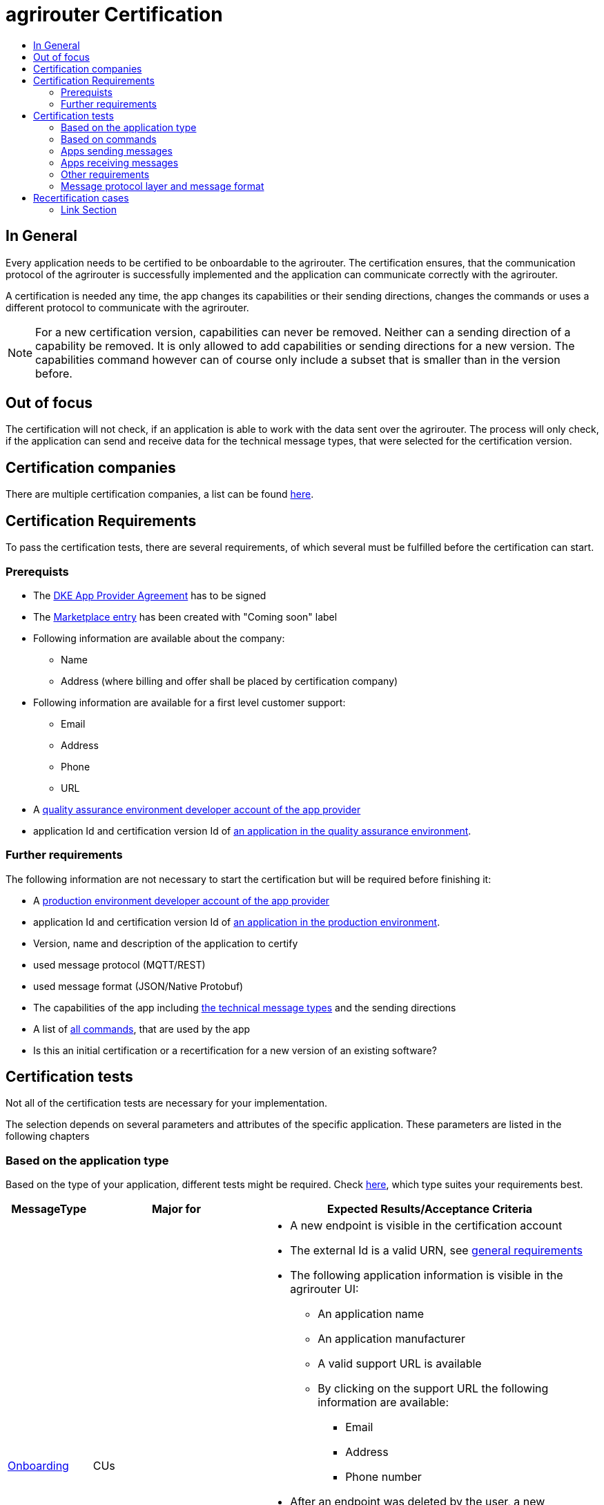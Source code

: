 = agrirouter Certification
:imagesdir: ./../assets/images/
:toc:
:toc-title:
:toclevels: 4

== In General

Every application needs to be certified to be onboardable to the agrirouter. The certification ensures, that the communication protocol of the agrirouter is successfully implemented and the application can communicate correctly with the agrirouter.

A certification is needed any time, the app changes its capabilities or their sending directions, changes the commands or uses a different protocol to communicate with the agrirouter.

[NOTE]
=====
For a new certification version, capabilities can never be removed. Neither can a sending direction of a capability be removed. It is only allowed to add capabilities or sending directions for a new version. The capabilities command however can of course only include a subset that is smaller than in the version before.
=====

== Out of focus

The certification will not check, if an application is able to work with the data sent over the agrirouter. The process will only check, if the application can send and receive data for the technical message types, that were selected for the certification version.

== Certification companies

There are multiple certification companies, a list can be found link:https://my-agrirouter.com/support/certification/[here].

== Certification Requirements

To pass the certification tests, there are several requirements, of which several must be fulfilled before the certification can start.

=== Prerequists

*  The link:./provider-agreement.adoc[DKE App Provider Agreement] has to be signed
*  The link:./marketplace.adoc[Marketplace entry] has been created with "Coming soon" label
* Following information are available about the company:
** Name
** Address (where billing and offer shall be placed by certification company)
*  Following information are available for a first level customer support:
** Email
** Address
** Phone
** URL
* A link:./registration.adoc[quality assurance environment developer account of the app provider]
* application Id and certification version Id of link:./applications.adoc[an application in the quality assurance environment].

=== Further requirements

The following information are not necessary to start the certification but will be required before finishing it:

* A link:./registration.adoc[production environment developer account of the app provider]
* application Id and certification version Id of link:./applications.adoc[an application in the production environment].
* Version, name and description of the application to certify
* used message protocol (MQTT/REST)
* used message format (JSON/Native Protobuf)
* The capabilities of the app including link:./tmt/overview.adoc[the technical message types] and the sending directions
* A list of link:./commands/overview.adoc[all commands], that are used by the app
* Is this an initial certification or a recertification for a new version of an existing software?

== Certification tests
Not all of the certification tests are necessary for your implementation. 

The selection depends on several parameters and attributes of the specific application. These parameters are listed in the following chapters

=== Based on the application type

Based on the type of your application, different tests might be required. Check link:./applications.adoc[here], which type suites your requirements best.

[cols="1,2,4",options="header",]
|====
|MessageType |Major for |Expected Results/Acceptance Criteria

|link:./integration/onboarding.adoc#onboarding-request[Onboarding] 
| CUs 
a| 
* A new endpoint is visible in the certification account
* The external Id is a valid URN, see link:general.adoc[general requirements]
* The following application information is visible in the agrirouter UI:
** An application name
** An application manufacturer
** A valid support URL is available
** By clicking on the support URL the following information are available:
*** Email
*** Address
*** Phone number
* After an endpoint was deleted by the user, a new onboarding must be possible
* In case of any error during onboarding
** An error message is shown to the user (**Remark:** During onboarding, there is always a UI available)
** The error message includes the error code returned from agrirouter
** The error code does not simply copy the error message from agrirouter
** Error codes, that might not yet be documented have to be displayed also

|link:./integration/authorization.adoc[Authorization] 
|Telemetry Platforms

Farming Software 
a|
* After clicking the "Connect"-Button, there must be a website delivered to the browser (no timeout). 
** The website shall indicate, that the onboarding worked or - in case of onboarding errors after authorization - show an error.
* After clicking the "Reject"-Button, there must be a website delivered to the browser (no timeout). 
** The website shall indicate, that something went wrong.

|link:./integration/onboarding.adoc#verification-request[Verification (optional, if supported)]
|Telemetry Platforms

Farming Software 
a| 
* After clicking the "Connect"-Button, there must be a website delivered to the browser (no timeout). 
** The app to be certified shows the Account ID or compares it with another account ID (entered however) and throws an error for a non-fitting Account.
* After clicking the "Reject"-Button, there must be a website delivered to the browser (no timeout). 
** The website shall indicate, that something went wrong.

|link:./integration/onboarding.adoc#workflow-for-farming-software-and-telemetry-systems[Secured Onboarding]
|Telemetry Platforms

Farming Software 
a| 
* A new endpoint is visible in the certification account
* The external Id is a valid URN, see link:general.adoc[general requirements]
* The following application information is visible in the agrirouter UI:
** An application name
** An application manufacturer
** A valid support URL is available
** By clicking on the support URL the following information are available:
*** EMail
*** Address
*** Phone number
* After an endpoint was deleted by the user, a new onboarding must be possible
* In case of any error during onboarding
** An error message is shown to the user (**Remark:** During onboarding, there is always a UI available)
** The error message includes the error code returned from agrirouter
** The error code does not simply copy the error message from agrirouter
** Error codes, that might not yet be documented have to be displayed also

|link:./commands/cloud.adoc#onboarding-a-virtual-cu[VCU onboarding] 
|Telemetry Platforms 
a|
* A new endpoint representing the VCU shows up in the certification account
* The external ID is a valid URN, see link:general.adoc[general requirements]

|link:./integration/revoke.adoc[Revoking] 
|Telemetry Platforms

Farming Software 
a|
* The specific endpoint disappears from the certification account.

|link:./commands/cloud.adoc#removing-a-virtual-cu[VCU offboarding]
|Telemetry Platforms 
a|
* The specific endpoint disappears from the certification account.

|link:./integration/reonboarding.adoc[Reonboarding] 
|Always
a| 
* The app instance uses the same external ID as it used for onboarding
* New credentials can be provided to communicate with agrirouter
* After a successful reonboarding, the endpoint has to communicate with agrirouter over those new credentials
* In case of the following errors, an error message is required:
** Wrong account: During reonboarding, the user is logged in with a different agrirouter account than before. This should result in a new endpoint onboarding in a different account.

|====

=== Based on commands

It will be checked in advance by the certification company, which commands are supported by your software in which characteristic. Those will be checked. Here is an overview of the commands:

[cols="1,2,9",options="header",]
|====
|MessageType |Condition |Expected Results/Acceptance Criteria
|link:./commands/endpoint.adoc#capabilities-command[dke:capabilities] 
| Always 
a| 
* Setting routes (as sender or/and as receiver) is possible
* All information types defined in the certification version of the app to be certified can be selected

|link:./commands/endpoint.adoc#subscribtion-command[dke:subscription] 
|If app can receive messages 
a| 
* The app receives published messages of every technical message type mentioned in its certification version as a receipient.

|link:./commands/feed.adoc#call-for-message-header-list[dke:feed_header_query] 
|If app can receive messages 
a|
* see __"Clean your feed"__

|link:./commands/feed.adoc#call-for-messages[dke:feed_message_query] 
|If app can receive messages 
a| 
* see __"Clean your feed"__

|link:./commands/feed.adoc#call-for-message-list-confirmation[dke:feed_confirm] 
|If app can receive messages 
a| 
* see __"Clean your feed"__

|link:./commands/feed.adoc#call-for-message-deletion[dke:feed_delete] 
|If app can receive messages 
a| 
* see __"Clean your feed"__

|link:./commands/ecosystem.adoc#call-for-filtered-list-of-endpoints-that-support-a-specific-message-type[dke:list_endpoints] 
|Fully optional
a| 
* App Instance queries for metadata of messages in its message feed (type, size, sender, time sent etc.)

|link:./commands/ecosystem.adoc#call-for-endpoints-that-support-a-technical-message-type[dke:list_endpoints_unfiltered] 
|Fully Optional 
a|
* App Instance gets a list of endpoints to which messages of a certain type can be sent (not considering routing rules)

|link:./tmt/efdi.adoc#iso11783-10device_descriptionprotobuf---teamsetefdi-device-description[iso:11783:-10:device_description:protobuf] 
|If app can send messages 
a|
* If the app reports machines connected via ISOBUS, the AEF conformance test "TaskController" is required to make sure, no invalid DeviceDescriptions are published
* If the app reports self-built device descriptions (e.g. by translating a TractorECU or using Bluetooth beacons), the reported device descriptions have to be compatible with ISO11783-10 Annex F

|link:./tmt/efdi.adoc#iso11783-10time_logprotobuf---efdi-timelog[iso:11783:-10:time_log:protobuf] 
|If app can send messages 
a|
* see __"Teamset reports"__

|====

=== Apps sending messages
[REMARK]
=====
These tests are only required, if your application can send data 
=====

[cols="1,2,9",options="header",]
|====
|MessageType |Condition |Expected Results/Acceptance Criteria
|link:./integration/build-message.adoc#chunking-big-messages[Building chunks] 
| link:./tmt/overview.adoc[All TMTs except for EFDI] 
a|
* The sending of a file with a size of more than 1 MB is possible. The chunks context information is filled

| Base64 encoding 
|link:./tmt/overview.adoc[All TMTs except for EFDI]  
a|
* A file that shall be sent is encoded in Base64

| Exchange Zip Folders
| link:./tmt/taskdata.adoc[TaskData] and link:./tmt/shape.adoc[Shape] 
a| 
* The TaskData.zip and/or Shape.zip are valid zip files that can be unpacked

|Message Adressing
| Always 
a| 
* Sending a message directly to one receipient
* Sending a message directly to multiple receipients
* Publishing a message
* Publishing a message and sending it directly to 1 receipient
* Publishing a message and sending it directly to multiple receipients
|====


=== Apps receiving messages
[REMARK]
=====
These tests are only required, if your application can receive data 
=====

[cols="1,2,9",options="header",]
|====
|MessageType |Condition |Expected Results/Acceptance Criteria
|Merging chunks 
| link:./tmt/overview.adoc[All TMTs except for EFDI] 
a|
* The receiving of a file that consists of 1 chunk without chunk context is possible
* The receiving of a file that consists of 1 chunk with chunk context is possible
* The receiving of a file that consists of 2 chunks is possible
* The receiving of a file that consists of more than 2 chunks is possible
* The receiving of a file of multiple chunks, which are not delivered in the right order is possible

|link:./integration/push-notification.adoc[Push notifications] 
|Always (if supported)  
a| 
* It's tested, if push notifications are activated in the link:./commands/endpoint.adoc#capabilities-command[capabilities message]
* It's tested, if pushed messages are confirmed
|====


=== Other requirements
[cols="1,6",options="header",]
|====
|Topic |Expected Results/Acceptance Criteria
|Timestamps
a| __"It will be tested, that the software uses UTC Timestamp for every message, it sends. See also the link:./integration/general-conventions.adoc[general conventions]."__

|Id requirements

a|
* Every application message Id has to be a UUID.
* On every start up, the sequence number needs to start at 1 and has to be incremented with every command/message.
* The link:./integration/general-conventions.adoc#string-identifiers-convention[external Id requirements] will be checked

| Account management
a| __"If supported, it's checked, if a CU correctly changes the agrirouter endpoint, it is communicating with, when the account in the CU is changed."__

* After creating a new account/user in the app to be certified, the test steps must be repeated with the new account. 
* Differentiation between different accounts exists
* No messages are sent to a wrong account


|Teamset reports
a| __"The app to be certified needs to report teamsets and provide unique teamset-Ids:"__


* A change of the machine configuration (adding a machine) leads to a new machine in the agrirouter UI
* A change of the machine configuration (removing a machine) leads to a new teamset context id
* A change of the machine configuration (changing a device description) leads to a new teamset context id

|Clean your feed
a| __"After the several tests of receiving or rejecting messages, it will be checked if the feed is empty. So: Make sure, your feed will be cleaned by either requesting and confirming or deleting messages. For the certification, the rule of cleaning your feed applies with a shorter period of time to clean it, just by practical reasons of the certification. Please check the specific time periods with your certification company."__


* All messages are removed from the feed of the endpoint (either be deleting or receiving and confirming) within a certain period of time (defined by the certification company due to process dependency).


|Valid commands
a| __"The app to be certified has to show that it can build and send all commands relevant for its implementation without producing an ACK_WITH_FAILURE at agrirouter mentioning an invalid message."__

* All relevant all commands for the implementation can be built and sent as valid commands (=without producing an ACK_WITH_FAILURE at agrirouter mentioning an invalid message)

| Error handling
a| __"All errors that show up during communication with agrirouter need to be documented by the app to be certified.
Application have to document or display, if any error accours in communication with agrirouter. 

In particular:

* agrirouter system massages
* agrirouter validation messages
"__


* The app provider can show an error message received from agrirouter to the certification company. This can be an administration functionality.

| Buffering
a| __"If the internet connection gets lost or agrirouter is not available for another reason, the application instance shall buffer data, that needs to be sent, when the connection is reastablished.
The app instance needs to check for reconnection on its own."__

* It is checked, if an app instance of an app to be certified will retry to send a dataset, that should have been sent, when the agrirouter was offline. This applies for EFDI as well as for every other technical message type

| Test coverage for telemetry platforms
a| __"For telemetry platforms, it will be checked in advance of the test, which functionalities are required for the platform itself and which functionalities are required for its Virtual CUs. 
Telemetry platforms must at least support the onboarding and offboarding; see above. They can however also support other functionalities like Farming Software. In this case, additional tests apply for the platform itself. "__

* All requirements described above need to work with 2 different VCUs and - if sending and/or receiving is supported by the platform itself - by the Telemetry platform.

|====

=== Message protocol layer and message format

If your software supports REST or MQTT with JSON, sending and receiving of those formats is checked.

If your software supports REST with NativeProtobuf, sending and receiving of those formats is checked.

== Recertification cases

An application has to be recertified, if one of the following things apply:

* A new technical message type and/or direction is supported by your application
* The basic message protocol (MQTT or REST) has changed
* The basic message format (JSON or Native Protobuf) has changed
* The list of implemented commands changed
* Push Notifications are activated in the capabilities

==== Link Section
This page is found in every file and links to the major topics
[width="100%"]
|====
|link:../README.adoc[Index]|link:./general.adoc[OverView]|link:./shortings.adoc[shortings]|link:./terms.adoc[agrirouter in a nutshell]
|====

